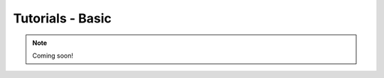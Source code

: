 .. _tutorials-basic-chapter:

#################
Tutorials - Basic
#################

.. note::

   Coming soon!

..
  ****************
  Pushing a Button
  ****************

  ***************
  Light up an LED
  ***************
